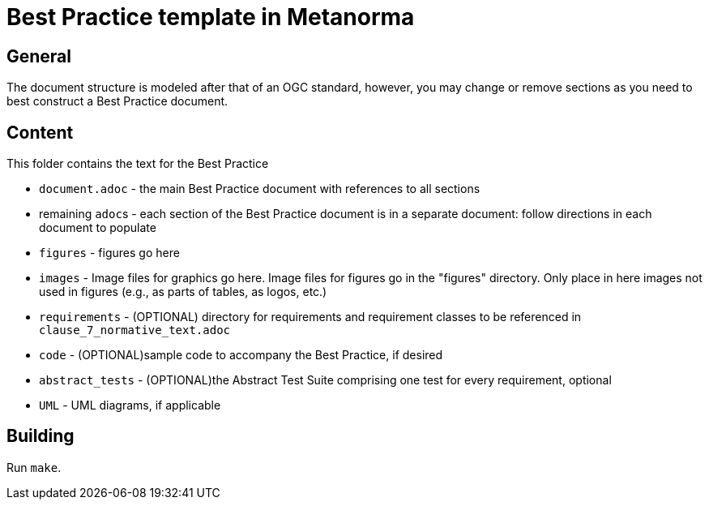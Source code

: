 = Best Practice template in Metanorma

== General

The document structure is modeled after that of an OGC standard, however, you may change or remove sections as you need to best construct a Best Practice document.


== Content

This folder contains the text for the Best Practice

* `document.adoc` - the main Best Practice document with references to all sections
* remaining ``adoc``s - each section of the Best Practice document is in a separate document: follow directions in each document to populate
* `figures` - figures go here
* `images` - Image files for graphics go here. Image files for figures go in the "figures" directory. Only place in here images not used in figures (e.g., as parts of tables, as logos, etc.)
* `requirements` - (OPTIONAL) directory for requirements and requirement classes to be referenced in `clause_7_normative_text.adoc`
* `code` - (OPTIONAL)sample code to accompany the Best Practice, if desired
* `abstract_tests` - (OPTIONAL)the Abstract Test Suite comprising one test for every requirement, optional
* `UML` - UML diagrams, if applicable

== Building

Run `make`.
